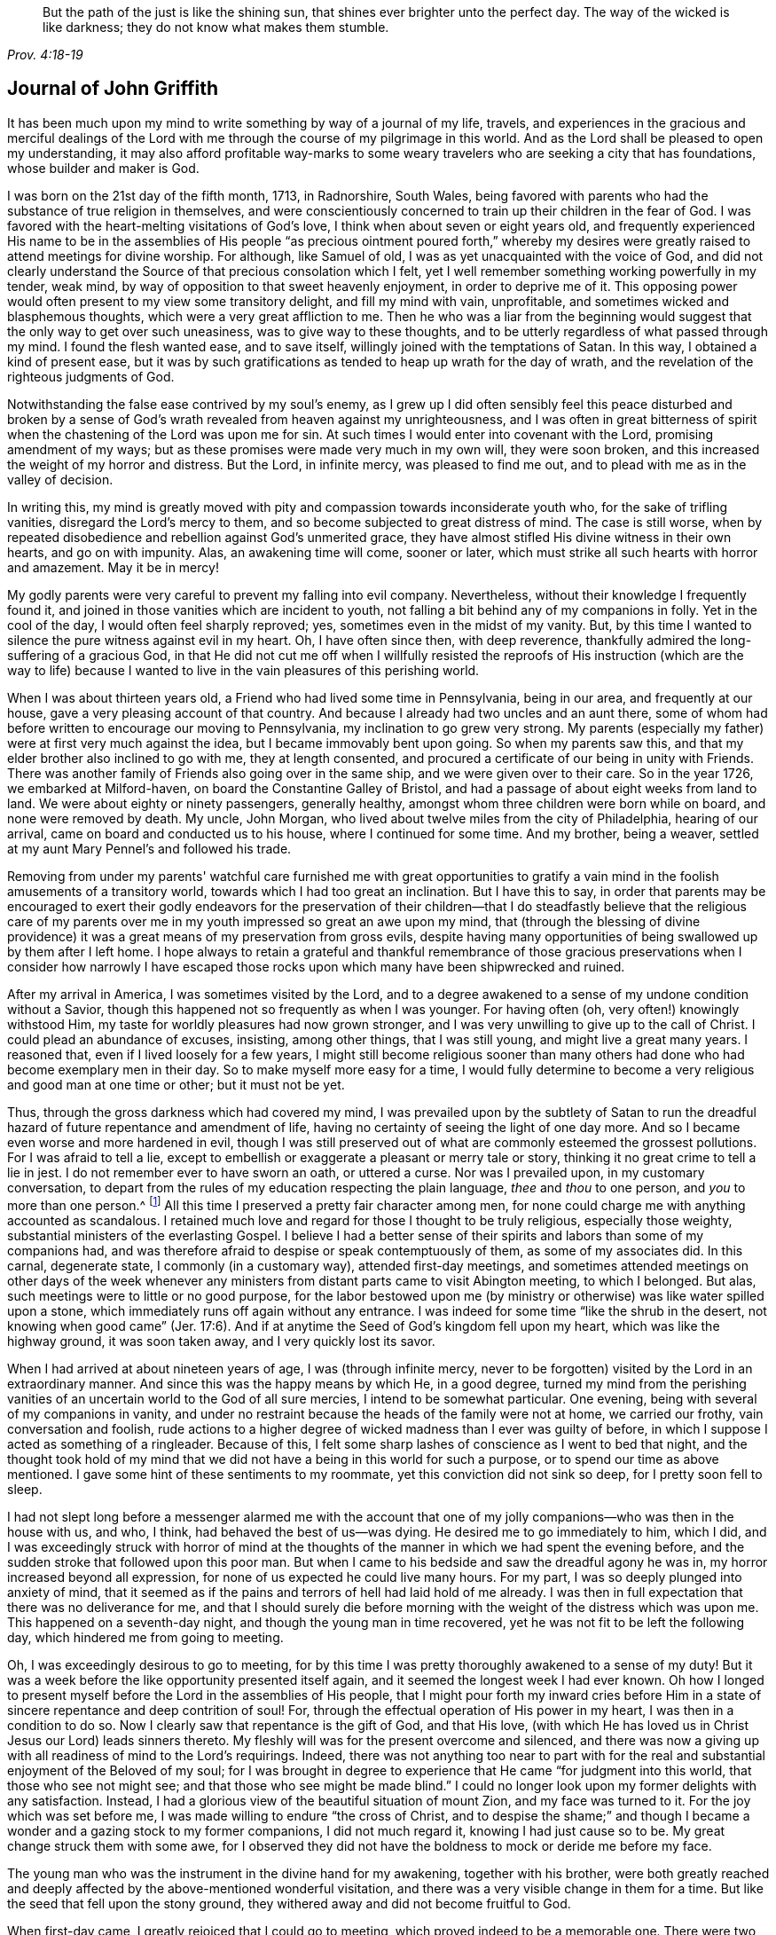 [quote.epigraph, , Prov. 4:18-19]
____
But the path of the just is like the shining sun,
that shines ever brighter unto the perfect day.
The way of the wicked is like darkness;
they do not know what makes them stumble.
____

== Journal of John Griffith

It has been much upon my mind to write something by way of a journal of my life, travels,
and experiences in the gracious and merciful dealings of the
Lord with me through the course of my pilgrimage in this world.
And as the Lord shall be pleased to open my understanding,
it may also afford profitable way-marks to some weary
travelers who are seeking a city that has foundations,
whose builder and maker is God.

I was born on the 21st day of the fifth month, 1713, in Radnorshire, South Wales,
being favored with parents who had the substance of true religion in themselves,
and were conscientiously concerned to train up their children in the fear of God.
I was favored with the heart-melting visitations of God's love,
I think when about seven or eight years old,
and frequently experienced His name to be in the assemblies of His
people "`as precious ointment poured forth,`" whereby my desires were
greatly raised to attend meetings for divine worship.
For although, like Samuel of old, I was as yet unacquainted with the voice of God,
and did not clearly understand the Source of that precious consolation which I felt,
yet I well remember something working powerfully in my tender, weak mind,
by way of opposition to that sweet heavenly enjoyment, in order to deprive me of it.
This opposing power would often present to my view some transitory delight,
and fill my mind with vain, unprofitable, and sometimes wicked and blasphemous thoughts,
which were a very great affliction to me.
Then he who was a liar from the beginning would suggest
that the only way to get over such uneasiness,
was to give way to these thoughts,
and to be utterly regardless of what passed through my mind.
I found the flesh wanted ease, and to save itself,
willingly joined with the temptations of Satan.
In this way, I obtained a kind of present ease,
but it was by such gratifications as tended to heap up wrath for the day of wrath,
and the revelation of the righteous judgments of God.

Notwithstanding the false ease contrived by my soul's enemy,
as I grew up I did often sensibly feel this peace disturbed and broken by a
sense of God's wrath revealed from heaven against my unrighteousness,
and I was often in great bitterness of spirit when the
chastening of the Lord was upon me for sin.
At such times I would enter into covenant with the Lord, promising amendment of my ways;
but as these promises were made very much in my own will, they were soon broken,
and this increased the weight of my horror and distress.
But the Lord, in infinite mercy, was pleased to find me out,
and to plead with me as in the valley of decision.

In writing this,
my mind is greatly moved with pity and compassion towards inconsiderate youth who,
for the sake of trifling vanities, disregard the Lord's mercy to them,
and so become subjected to great distress of mind.
The case is still worse,
when by repeated disobedience and rebellion against God's unmerited grace,
they have almost stifled His divine witness in their own hearts, and go on with impunity.
Alas, an awakening time will come, sooner or later,
which must strike all such hearts with horror and amazement.
May it be in mercy!

My godly parents were very careful to prevent my falling into evil company.
Nevertheless, without their knowledge I frequently found it,
and joined in those vanities which are incident to youth,
not falling a bit behind any of my companions in folly.
Yet in the cool of the day, I would often feel sharply reproved; yes,
sometimes even in the midst of my vanity.
But, by this time I wanted to silence the pure witness against evil in my heart.
Oh, I have often since then, with deep reverence,
thankfully admired the long-suffering of a gracious God,
in that He did not cut me off when I willfully resisted the reproofs
of His instruction (which are the way to life) because I wanted to
live in the vain pleasures of this perishing world.

When I was about thirteen years old, a Friend who had lived some time in Pennsylvania,
being in our area, and frequently at our house,
gave a very pleasing account of that country.
And because I already had two uncles and an aunt there,
some of whom had before written to encourage our moving to Pennsylvania,
my inclination to go grew very strong.
My parents (especially my father) were at first very much against the idea,
but I became immovably bent upon going.
So when my parents saw this, and that my elder brother also inclined to go with me,
they at length consented, and procured a certificate of our being in unity with Friends.
There was another family of Friends also going over in the same ship,
and we were given over to their care.
So in the year 1726, we embarked at Milford-haven,
on board the Constantine Galley of Bristol,
and had a passage of about eight weeks from land to land.
We were about eighty or ninety passengers, generally healthy,
amongst whom three children were born while on board, and none were removed by death.
My uncle, John Morgan, who lived about twelve miles from the city of Philadelphia,
hearing of our arrival, came on board and conducted us to his house,
where I continued for some time.
And my brother, being a weaver, settled at my aunt Mary Pennel's and followed his trade.

Removing from under my parents' watchful care furnished me with great opportunities
to gratify a vain mind in the foolish amusements of a transitory world,
towards which I had too great an inclination.
But I have this to say,
in order that parents may be encouraged to exert their godly endeavors for the
preservation of their children--that I do steadfastly believe that the religious
care of my parents over me in my youth impressed so great an awe upon my mind,
that (through the blessing of divine providence) it was
a great means of my preservation from gross evils,
despite having many opportunities of being swallowed up by them after I left home.
I hope always to retain a grateful and thankful remembrance of those
gracious preservations when I consider how narrowly I have escaped
those rocks upon which many have been shipwrecked and ruined.

After my arrival in America, I was sometimes visited by the Lord,
and to a degree awakened to a sense of my undone condition without a Savior,
though this happened not so frequently as when I was younger.
For having often (oh, very often!) knowingly withstood Him,
my taste for worldly pleasures had now grown stronger,
and I was very unwilling to give up to the call of Christ.
I could plead an abundance of excuses, insisting, among other things,
that I was still young, and might live a great many years.
I reasoned that, even if I lived loosely for a few years,
I might still become religious sooner than many others
had done who had become exemplary men in their day.
So to make myself more easy for a time,
I would fully determine to become a very religious and good man at one time or other;
but it must not be yet.

Thus, through the gross darkness which had covered my mind,
I was prevailed upon by the subtlety of Satan to run the
dreadful hazard of future repentance and amendment of life,
having no certainty of seeing the light of one day more.
And so I became even worse and more hardened in evil,
though I was still preserved out of what are commonly esteemed the grossest pollutions.
For I was afraid to tell a lie,
except to embellish or exaggerate a pleasant or merry tale or story,
thinking it no great crime to tell a lie in jest.
I do not remember ever to have sworn an oath, or uttered a curse.
Nor was I prevailed upon, in my customary conversation,
to depart from the rules of my education respecting the plain language,
_thee_ and _thou_ to one person, and _you_ to more than one person.^
footnote:[See Introduction, pg. 10-11]
All this time I preserved a pretty fair character among men,
for none could charge me with anything accounted as scandalous.
I retained much love and regard for those I thought to be truly religious,
especially those weighty, substantial ministers of the everlasting Gospel.
I believe I had a better sense of their spirits
and labors than some of my companions had,
and was therefore afraid to despise or speak contemptuously of them,
as some of my associates did.
In this carnal, degenerate state, I commonly (in a customary way),
attended first-day meetings,
and sometimes attended meetings on other days of the week whenever
any ministers from distant parts came to visit Abington meeting,
to which I belonged.
But alas, such meetings were to little or no good purpose,
for the labor bestowed upon me (by ministry or
otherwise) was like water spilled upon a stone,
which immediately runs off again without any entrance.
I was indeed for some time
"`like the shrub in the desert, not knowing when good came`" (Jer. 17:6).
And if at anytime the Seed of God's kingdom fell upon my heart,
which was like the highway ground, it was soon taken away,
and I very quickly lost its savor.

When I had arrived at about nineteen years of age, I was
(through infinite mercy, never to be forgotten)
visited by the Lord in an extraordinary manner.
And since this was the happy means by which He, in a good degree,
turned my mind from the perishing vanities of an
uncertain world to the God of all sure mercies,
I intend to be somewhat particular.
One evening, being with several of my companions in vanity,
and under no restraint because the heads of the family were not at home,
we carried our frothy, vain conversation and foolish,
rude actions to a higher degree of wicked madness than I ever was guilty of before,
in which I suppose I acted as something of a ringleader.
Because of this, I felt some sharp lashes of conscience as I went to bed that night,
and the thought took hold of my mind that we did not
have a being in this world for such a purpose,
or to spend our time as above mentioned.
I gave some hint of these sentiments to my roommate,
yet this conviction did not sink so deep, for I pretty soon fell to sleep.

I had not slept long before a messenger alarmed me with the account
that one of my jolly companions--who was then in the house with us,
and who, I think, had behaved the best of us--was dying.
He desired me to go immediately to him, which I did,
and I was exceedingly struck with horror of mind at the thoughts of
the manner in which we had spent the evening before,
and the sudden stroke that followed upon this poor man.
But when I came to his bedside and saw the dreadful agony he was in,
my horror increased beyond all expression,
for none of us expected he could live many hours.
For my part, I was so deeply plunged into anxiety of mind,
that it seemed as if the pains and terrors of hell had laid hold of me already.
I was then in full expectation that there was no deliverance for me,
and that I should surely die before morning with
the weight of the distress which was upon me.
This happened on a seventh-day night, and though the young man in time recovered,
yet he was not fit to be left the following day,
which hindered me from going to meeting.

Oh, I was exceedingly desirous to go to meeting,
for by this time I was pretty thoroughly awakened to a sense of my duty!
But it was a week before the like opportunity presented itself again,
and it seemed the longest week I had ever known.
Oh how I longed to present myself before the Lord in the assemblies of His people,
that I might pour forth my inward cries before Him in a
state of sincere repentance and deep contrition of soul!
For, through the effectual operation of His power in my heart,
I was then in a condition to do so.
Now I clearly saw that repentance is the gift of God, and that His love,
(with which He has loved us in Christ Jesus our Lord) leads sinners thereto.
My fleshly will was for the present overcome and silenced,
and there was now a giving up with all readiness of mind to the Lord's requirings.
Indeed, there was not anything too near to part with for the real and
substantial enjoyment of the Beloved of my soul;
for I was brought in degree to experience that He came "`for judgment into this world,
that those who see not might see; and that those who see might be made blind.`"
I could no longer look upon my former delights with any satisfaction.
Instead, I had a glorious view of the beautiful situation of mount Zion,
and my face was turned to it.
For the joy which was set before me, I was made willing to endure
"`the cross of Christ, and to despise the shame;`" and though I became a
wonder and a gazing stock to my former companions,
I did not much regard it, knowing I had just cause so to be.
My great change struck them with some awe,
for I observed they did not have the boldness to mock or deride me before my face.

The young man who was the instrument in the divine hand for my awakening,
together with his brother,
were both greatly reached and deeply affected by
the above-mentioned wonderful visitation,
and there was a very visible change in them for a time.
But like the seed that fell upon the stony ground,
they withered away and did not become fruitful to God.

When first-day came, I greatly rejoiced that I could go to meeting,
which proved indeed to be a memorable one.
There were two public Friends,^
footnote:[The term "`public Friend`" was used by the early Quakers to
refer to those members of the Society who were frequently engaged in
traveling and public ministry among the various established meetings.
These ministers never received money for their services in the Lord's body,
being convinced that they should freely give what they had freely received.]
strangers, who seemed to me to be sent there on my account,
for most of what they had to deliver appeared applicable to my state.
Now I did, in some degree,
experience the substance of what was intended by the
"`baptism of water unto repentance,`"
"`the washing of water by the Word,`"
and being "`born of water and the spirit,`"
all of which would be fully seen and clearly understood by the
professors of Christianity were they rightly acquainted with the
"`gospel of Christ, which is the power of God unto salvation.`"
This power, inwardly revealed, is alone able to work that change in them,
without which (our Lord says) none shall so much as see the kingdom of God.
But alas, being carnal in their minds, a spiritual religion does not suit them!
For even as the Scripture says,
"`The natural man receives not the things of the Spirit of God,
for they are foolishness unto him; neither can he know them,
because they are spiritually discerned.`"
So it is that the professors of the Christian name hold tightly to signs and shadows,
while the substance is neglected.
They plead for the continuance of types, when the antitype is but little regarded.
But where this substance is experienced, all shadows and types vanish and come to an end,
as did the types and figures of the law, when Christ, the antitype,
came and introduced His dispensation, which is altogether of a spiritual nature.

This administration of water by the Word continued upon
me in a remarkable manner for about three months,
in which I found great satisfaction; for it was accompanied by a heavenly sweetness,
like healing balm to my wounded spirit,
and my heart was melted before the Lord as wax is melted before a fire.
Great was my delight in reading the holy Scriptures and other good books,
and I was favored at that time to receive much comfort and improvement thereby.
But this easy,
melting dispensation had to give way to a more powerful one--even the baptism with
the Holy Spirit and fire--that the floor might be thoroughly purged.
And then the former dispensation of the Lord to my soul seemed much
to resemble John's baptism with water unto repentance
(being the substance signified by it)
in order to prepare the way of the Lord.

Under this fiery dispensation I was, for a time,
exceedingly distressed under a sense of the great alteration in the state of my mind;
for indeed I felt myself forsaken of the Lord,
and attributed the cause to something in myself.
All the former tenderness was gone, and I became like the parched ground.
Yes, my agonies were so great that when it was day I wished for night,
and when it was night I wished for day.
In meetings for worship, where I had formerly enjoyed the most satisfaction,
I was now under the greatest weight of pain and distress,
even to such a degree that at times I could scarcely forbear crying aloud for mere agony.
When meeting was over, I would sometimes walk a considerable way into the woods, so that,
unheard by any mortal,
I might give vent to my greatly distressed soul in mournful cries.

In this dejected state of mind,
the grand adversary was permitted to pour forth floods of temptations.
I was almost constantly beset with evil thoughts, which exceedingly grieved me.
And though I was too much enlightened to willingly
allow or join with these wicked and corrupt thoughts,
yet I often judged myself not earnest enough in resisting these and other temptations.
Oh, what a dark and distressed condition my mind was in!
Indeed, I was exceedingly weak in those days, and I am persuaded that the Lord,
in gracious condescension, looked mercifully at the sincerity of my intention,
not marking all my failings,
or I could never have stood before Him in any degree of acceptance.
Very great were my temptations, and very deep was my distress of mind for about a year,
during which time I was like a little child in understanding
the way and work of God upon me for my redemption.
Yet, He who will
"`not break the bruised reed, nor quench the smoking flax,
until He sends forth judgment unto victory,`"
by His invisible power lifted up my head above the raging waves of temptation,
so that the enemy found he could not overwhelm me.
The Lord taught my hands to war, and my fingers to fight under His banner,
and through His blessing and assistance,
I found some degree of victory over the beast--that is,
that part in man which has its life in fleshly gratifications.

Then the false prophet began to work with signs and lying wonders in
order to deceive my weak and unskillful understanding.
It is written, "`Satan transforms himself into an angel of light,`"
and so I found him, at least in appearance.
For perceiving that I was too much enlightened
from above to be easily drawn into sensuality,
the enemy of my soul (who goes about seeking whom he may devour)
craftily attempted my destruction another way--by setting himself up,
undiscovered then by me, as a guide in the way of mortification.
For I was then resolved, through divine assistance, to carefully carry my cross,
and to deny myself in all things which appeared inconsistent with the divine will.
But this subtle transformer,
taking advantage of the ardency of my mind to press forward in this necessary concern,
suggested that it would be much easier to obtain a complete victory over evil,
were I to refrain for a time from some of the necessaries of life,
particularly from eating and taking my natural rest in sleep,
except just as much as would preserve life.
He furthermore suggested that I must constantly keep my hands employed in business,
as idleness is the nursery of vice; and he was not slow to bring Scriptures,
and passages from other religious books, to confirm these requirings.
At that time I really believed it was the voice
of Christ in my mind commanding these things,
and therefore endeavored to be faithful therein,
even though my natural strength abated and my body grew much weaker.
I was greatly distressed when at any time I fell short
of what I apprehended to be my duty in these respects.
And I found that he who required this service was a hard master;
for though he had power to deceive,
yet he could not give me faith that I should ever overcome.

My views in those days were indeed very discouraging,
and my poor afflicted soul was almost sunk into despair.
My friends took notice that I was in uncommon distress.
The family with which I then lived could not help but take
notice of my wandering about in the fields at night,
and of my much refraining from food,
and of the deep distress which was legibly imprinted on my countenance,
though I concealed it as much as I could.
They feared (as I afterwards understood) that I
should be tempted to lay violent hands on myself.
And I had forbidden myself to speak of my condition to any,
as I felt that would be seeking relief from without--a very improper and unworthy thing.

Notwithstanding all this,
the God of all grace (who permitted this uncommon affliction to fall upon me for a trial,
and not for my destruction) was pleased, in wonderful kindness,
to move upon the heart of a minister belonging to our meeting to visit me,
and to open a way for my deliverance.
He carefully inquired concerning my inward condition,
informing me that Friends were much concerned about me,
as it was very obvious I was under some uncommon temptation.
At first I was very unwilling to open my state to him,
but at length he prevailed and took the opportunity to
show me that I was under a gross delusion of Satan.
By this means, through the Lord's mercy,
I was delivered from the wicked design of my enemy,
which undoubtedly was to destroy both soul and body.
And so, in reverent thankfulness, I rejoiced in His salvation.
And I then clearly saw that Satan must also be
carefully guarded against in his religious appearances;
for nothing in religion can be acceptable to God except
for the genuine product of His unerring Spirit,
distinctly heard and understood by the ear of the soul and the renewed understanding.
"`My sheep,`" said Christ, "`hear My voice;`"
which I now began to experience fulfilled.
Blessed be the Lord forever!

About this time, I had many precious openings into the divine mysteries,
and when I read the holy Scriptures,
they were opened to my understanding far beyond what they had ever been before.
Indeed I had very great comfort,
and my hope was revived and my faith much strengthened
by those things that were written beforehand.
I am well assured, by certain experience,
that the mysteries couched in those holy writings cannot be rightly
understood except by the same Spirit which inspired the penmen of them.
It is therefore vain presumption for fallen and unregenerate man,
by his earthly wisdom and human learning, to attempt unfolding heavenly mysteries.
The lip of truth Himself has signified that they are hidden from the
wise and prudent of this world and revealed unto the humble,
dependent babes and sucklings--that is,
those who sensibly experience their sufficiency for every good
word and work to proceed immediately from God,
so that Christ
"`is made unto them, wisdom and righteousness, sanctification and redemption.`"
The lack of this inward, living sense has been the cause of, and has opened the way for,
the great apostasy, darkness, and error, which have overspread Christendom, so called.
There is no way for its recovery,
except by humbly submitting to Christ inwardly revealed,
and learning the nature of true religion from Him, the great Author thereof.
I am well assured that the forward, active, and inventing self must be denied, abased,
and laid in the dust forever, and the Lord alone exalted in our hearts,
before we can rise up in the several duties of true religion with divine approbation.

I saw that the divine light which began to shine out of my darkness,
and which separated me from it,
was the greater light which was to rule the Day of God's salvation,
and that all the saved of the Lord must carefully walk in this light,
wherein there is no occasion of stumbling.
I also saw that when it pleased the Lord in His wisdom,
for a trial of my faith and patience, to withdraw this holy light,
so that there was a sitting in darkness,
and in the region of the shadow of death for a time,
where I had no distinct knowledge what to do--that it was then my
indispensable duty to stand still and wait for my sure unerring Guide.
And when, during these times, self would arise and be uneasy,
it must be brought to the cross, there to be slain.
By such experience, I found I was nothing,
and that God was all things necessary for soul and body,
and that if I would be brought into a state of perfect reconciliation with Him,
I must know all things made new.

About this time I had a distant view of being called into the work of the ministry.
My mind was at times wonderfully overshadowed with the universal love
of God to mankind in the glorious gospel of His Son,
to such a degree that I thought I could (in the strength of His love)
give up to spend and to be spent for the gathering of souls to Him,
the great Shepherd of Israel.
Indeed, at times I felt I could lift up my voice like a
trumpet to awaken the inhabitants of the earth.
But I soon found that all this was only preparation for this important work,
and that I had not yet received a commission to engage therein.
A fear and care were upon my mind that I not presume to
enter upon this solemn undertaking without a right call;
for it appeared to me exceedingly dangerous to speak in the name of the Lord
without a clear evidence in the mind that He required it of me,
which I then fully believed He would give in His own time,
if I would give up to wait for it.

From this time, until I was really called into the work,
I frequently had
(especially in religious meetings)
openings of Scripture passages,
with lively operations of the divine power in my mind.
Sometimes these came with so much energy that I was
almost ready to offer to others what I had upon my mind.
But because of a holy awe which dwelt upon my heart,
I endeavored to weigh my offering in the unerring balance of the sanctuary,
and I found it was too light to be offered.
Then I was thankful to the Lord for His merciful preservation,
in that I had been enabled to avoid offering the sacrifice of fools.
But when the time really came that it was divinely required of me to speak,
the evidence was so indisputably clear that there was not the least room for doubt.
Nevertheless, through fear and human frailty I put it off,
and did not give way to the Lord's requiring.
Then oh, how was I condemned in myself!
The divine sweetness which had covered my mind in the meeting was withdrawn,
and I was left in a very poor, disconsolate state!
I was ready to beg forgiveness,
and to covenant with the Lord that if He would
be pleased to favor me again in like manner,
I would give up to His requiring.
At the next first-day meeting,
the heavenly power again overshadowed me in a wonderful manner,
in which it was required of me to kneel down in supplication to the Lord in a few words.
I gave way this time in the dread of His power, with fear and trembling,
and afterwards my soul was filled with peace and joy in the Holy Spirit,
and I could sing and make sweet melody in my heart to the Lord.
As near as I remember,
I was twenty-one years of age the day I first entered
into this great and solemn work of the ministry,
which was the 21st of the fifth month, 1734.

I have found my mind engaged to be somewhat particular concerning the
manner of my entering into the work of the ministry,
so that it may stand by way of caution and proper encouragement to others.
For in the course of my observation,
I have had cause to fear that some have taken the work
of preparation (as before hinted) for the thing itself,
and so have proceeded very far to their own great wounding, and the hurt of others.
Such as these bring forth untimely fruit,
which is exceedingly dangerous and should be carefully avoided.
Nothing is a sufficient guard to preserve from this but keeping the
eye single to the Lord (through the divine blessing),
and fearfully considering what a great thing it is for
dust and ashes to speak as the apostle Peter directs,
namely: "`As each one has received a gift,
even so minister it one to another as good stewards of the manifold grace of God.
If anyone speaks, let him speak as the oracles of God; if anyone ministers,
let him do it as with the ability which God supplies.`"
The author to the Hebrews says,
"`No man takes this honor to himself, but he that is called of God, just as Aaron was.`"
So that regardless of what some may pretend to, or intrude themselves into,
unless they are really called of God they have no share
in that honor which comes from God alone.

The church of Christ has had its share of trouble from false ministers,
both in the primitive times, and in ours.
That excellent gospel liberty--wherein all who feel themselves
inspired (whether male or female) may speak or prophecy,
one by one--has been, and still is, abused by false pretenders to divine inspiration.
Nevertheless, this liberty ought to be carefully preserved,
and other means found to remedy the abuses in this regard; which would not be difficult,
were the members in a general way more spiritually minded,
rightly savoring the things that are of God.
Presumptuous and unsanctified appearances in ministry would then be easily
contained and suppressed so as not to disturb the peace of the church.
But alas, the case is often otherwise, as I have observed in many places.
And such barren ministry is often little minded,
so long as the words and doctrines are sound, and there is nothing to blame in conduct.
But here the main thing is disregarded,
which is the powerful demonstration of the Holy Spirit.
And the few who are deeply pained at heart with such lifeless
ministry find it exceedingly difficult to correct,
for lack of strength, especially when they perceive what strength there is against them.
For the formal professors of Christianity love to have it so,
rather than to sit in silence.
I have observed such pretenders to be all mouth or tongue,
having no ear to receive instruction; they are fond of teaching others,
but very unteachable themselves.
I pray God to quicken His people,
and to raise our Society into a more lively sense of that
blessed power which first gathered us to be a people.
Otherwise, I fear this great evil will prove to be a growing one among us, namely:
profession without possession.

I was not quite free to omit a remark on this subject,
as I am fully persuaded the living members of the church of Christ groan
under a painful sense of this sorrowful token of a declined society.
May the Lord of Hosts hear their cries, and regard the anguish of their souls in secret,
so as to work by His invisible power for His own name's sake, and for their enlargement.
And may He turn His hand again upon our Zion to purge away her dross,
and to take away her tin and reprobate silver,
that her judges may be restored as at the first, and her counselors as at the beginning.
And oh, that many, having their feet shod with the preparation of the gospel of peace,
may yet appear beautiful upon the mountains!
So be it, says my soul!

I have given some hints how it was with me during the time of
preparation for the great and important work of the ministry,
and also the danger of my being misled, even sometimes when I had right openings,
and felt the sweet, efficacious virtue of the love of God,
through Jesus Christ to mankind (which, no doubt,
is at times the sensible experience and enjoyment of every faithful
follower of Christ who is never called to the work of the ministry).
I was apprehensive in those days of the danger of being
led out into ministry through the wrong door,
and I have since more clearly seen the danger of this and other by-paths which
would have led me to give away to others what I was meant to live upon myself.
Indeed, many are the by-paths that lead out of the humble,
dependent state (in which alone there is safety), to have a will and a way of our own,
that we might be furnished and enriched with much treasure.
But in sincerity of heart, and an earnest endeavor to preserve the eye single,
and through the watchful care of divine providence over me,
the Day of the Lord shone upon all of these dangers, and I came clearly to see,
and experientially to know, that my sufficiency was of God.
I saw that there must be a steady dependence upon the Lord to be immediately
fitted and supplied every time I was to engage in this solemn service.

I ardently desire that all who have the least apprehension of
being called into the work of the ministry,
may dwell in a holy dread of the divine presence,
and know their own wills wholly subjected to the divine will,
waiting for a distinct and clear certainty of the Lord's requirings,
not only in entering upon this at first, but also at all other times.
And as self comes to be laid in the dust,
they will receive undeniable evidence in their
own minds of the certainty of their mission,
and will not lack a confirming testimony from the witness for God in
the consciences of those amongst whom they are sent to minister.
True ministers will be a savor of life to those living in the Truth,
and of death to those who are in a state of death.
Let it be ever remembered, that nothing of, or belonging to man,
can possibly add any luster or dignity to the divine gift.
Neither can the best and most perfectly adapted words or doctrines (though they be
ever so truly and consistently delivered) be any more than as sounding brass,
or as a tinkling cymbal, without the power, light,
and demonstration of the Spirit of Christ.
And allow me to add--there is no need for those who regard the Lord's
power as the substance of their ministry to be anxious about words,
as the lowest and most simple are really beautiful when
fitly spoken under that holy influence.

Having entered upon the solemn and weighty service of the ministry, I gave up,
for the most part, to utter a few words in a broken manner, with fear and trembling,
as I found the requirings of Truth
(through its own divine power and efficacy)
moving upon my heart and subjecting my will.
The Lord was exceedingly merciful to me,
like a tender father taking me by the hand and making me willing by
His mighty power to be counted a fool for His sake and the gospel's.

The meeting I then belonged to was large, and in it there was a body of valuable,
weighty Friends.
As far as I could observe by their carriage,
these did acknowledge and approve of my weak and low appearances in the ministry.
Nevertheless, they used Christian prudence,
"`not laying hands on me quickly,`" but giving
me full opportunity to make proof of my ministry,
and to feel my feet therein.

About this time a fine spring of ministry was
opened within the compass of our Yearly Meeting,
for about one hundred persons had their mouths opened
in public testimony in a little more than a year.
Several of these became powerful, able ministers,
but some of them withered away like unripe fruit.
Within that time,
about ten appeared in the particular meeting of Abington to which I belonged.

As I was enabled to wait on my ministry,
I experienced a considerable growth and enlargement;
and in the faithful discharge of my duty therein,
great peace and heavenly consolation flowed into
my soul like a pleasant refreshing stream.
I also found that this was a means of engaging the minds of
Friends in a sweet and comfortable nearness of unity with me,
which I had never before so largely and livingly felt.

Many well-minded young people, and some others of little experience,
seemed to admire my gift, and would sometimes speak highly of it,
which they did not always forbear doing in my hearing.
But oh, how dangerous this is, if delighted in by ministers!
It may be justly compared to a poison which will soon destroy the pure innocent life.
My judgment was against it,
yet I found something in me that seemed rather inclined to hearken to it,
though not with full approbation.
The same thing in me would want to know what such and such persons
(those who were in most esteem for experience and wisdom)
thought of me.
I sometimes imagined that such looked apprehensively upon me, which would cast me down.
But all of this, being from a root of self, I found to be for judgment,
and I knew it must die upon the cross before I was fit
to be trusted with any great store of gospel treasure.

I began also to take too much delight in my gift; and if divine goodness had not,
in mercy, prevented it (by a deep and distressing baptism,^
footnote:[He uses the word baptism figuratively,
as speaking of being dipped down into the fiery trials, testings,
and judgments by which the Lord thoroughly "`purges His threshing floor.`"])
this might have opened a door for spiritual pride,
which is the worst kind of pride, to enter in for my ruin.
I have reason to think that solid Friends, observing my large growth at the top,
with spreading branches, were in fear of my downfall in case of a storm.
But, in the midst of my lofty career,
the Lord was pleased for a time to take away from me the gift of the ministry,
along with all sensible comforts of His Spirit,
so that I was left (as I thought) in total darkness,
even in the region and shadow of death.
In this dejected state of mind, I was grievously beset and tempted by the false prophet,
the transformer,
to keep up my credit in the ministry by continuing my public appearances.
It might well be said of him that he can
"`cause fire to come down from heaven in the sight of men, in order to deceive them;`"
for so I found it to be.
Oh, it is hard to imagine how near a resemblance the enemy can make,
or how exact an imitation he can form of the things of God!
And indeed, with the state of mind I was then in, I was at times ready to say,
"`Ah, I see and feel the fire of the Lord coming down to prepare the offering!`"
And I have been almost ready to give up to this prompting, and to speak on God's behalf,
when a godly fear would seize my mind, along with a desire to test it again.
By this means, my strong delusion has been discovered, the false fire has been rejected,
and my soul has been plunged into deeper anxiety than I was in before.

No tongue or pen can fully set forth the almost constant anguish of
soul that was upon me for about the space of four or five months.
With regard to my friends,
it fared with me in some degree as it did with Job--some
conjecturing one thing to be the cause of this fall,
and some another thing; though, through mercy,
they could not charge me with any evil conduct as the cause thereof.
The most probable reason for my alteration, in the mind of many,
was that I had been too much set up by others, and so had lost my gift.
And indeed, this came the nearest to the truth of the case.
Yet it was not so far lost, but that when my gracious Helper saw my suffering was enough,
He restored it again, and appeared to my soul as a clear morning without clouds.
Everlasting praises to His holy name!
My mind was deeply bowed in humble thankfulness under a sense of the great
favor of being again counted worthy to be entrusted with so precious a gift.
I was therefore careful to exercise it in great fear and awe,
and in an even greater cross to my own will than before.

In the course of my religious experience,
I have very often had cause to admire and adore divine wisdom in His
dealings with me for my preservation in the way of peace.
I am well assured that He will so work for all mankind
who are entirely given up in heart to Him,
so that it will not be possible for these to miss everlasting happiness.
For truly,
none are able to pluck out of His almighty hand
those who do not first incline to leave Him.

After I had appeared in public ministry somewhat more than two years,
I found some drawings of gospel love (as I apprehended) to
visit the meetings of Friends in some parts of New Jersey.
Being but young in the ministry,
I was at times in great fear lest I should be mistaken
in what I thought to be the divine requiring.
I much dreaded running when and where the Lord did not send me,
lest I should bring dishonor to His blessed name,
and expose myself to wise and discerning Friends to be without
proper qualifications for so great an undertaking.
Great indeed was my distress, night and day, crying to the Lord for greater confirmation.
These cries He graciously heard, and was pleased, by a dream or night vision,
to afford me such full satisfaction that I do not
remember having any doubts afterwards concerning it.

I entered upon this journey the 7th of the eighth month, 1736,
having a companion who was much older than myself.
We visited the following meetings: namely, Pilesgrove, Salem, Alloways Creek,
and Cohansey, where my companion left me and returned home,
being under some discouragement about the journey in his own mind.
But as I found the Lord by His blessed power near--opening my mouth and
enlarging my heart abundantly in His work--I was encouraged to proceed,
being joined in travel by an innocent Friend belonging to Alloways Creek meeting,
who had a few words to speak in meetings.
We went from Cohansey, through a wilderness for about forty miles without inhabitants,
to Cape May, where we had a meeting.
From there we moved on to Great and Little Egg-harbor and had meetings,
and then through the wilderness to the Yearly Meeting at Shrewsbury,
which was large and much favored with the divine presence.
Various ministering Friends from Pennsylvania were there, namely, Thomas Chalkley,
Robert Jordan, John and Evan Evans, Margaret Preston, and others.

It neither suited my growth in the ministry, nor my inclination,
to take up much time in those large meetings.
I therefore, for the most part, gave way to those who were better qualified for the work,
and in my esteem worthy of double honor.
I had a great regard in my mind for all who I thought to be pillars in the house of God,
whether ministers or elders.
And I really think that if any of these had given it as
their sense that I was wrong in any of my offerings,
at any time,
I would have been more likely to depend upon their judgment than upon my own.
I looked upon myself, for many years, as a child in experience every way,
and therefore thought a subjection was due from me to
those who were fathers and mothers in Israel.
And I never, that I remember, manifested any disregard to them,
which is now a great satisfaction to my mind.

I confess, I have at times since had cause to marvel at the forwardness of some,
who though but children in ministry
(if rightly children at all)
have undertaken the work of men,
hardly demonstrating a willingness to give the preference to any.
And when these have been admonished by those of much more experience than themselves,
they have been apt to dispute, or to plead a divine commission,
and that it is right to obey God rather than man,
as if they had the sole right of speaking and judging in the body.
But I had many times seen the great danger of
being deceived and misled by the transformer,
and was therefore afraid of being confident of my own sight,
and looked upon it to be safest for me to stand quite open to instruction,
let it come from whoever it would;
for there was nothing more desirable to me than to be right.

This large meeting at Shrewsbury ended well and sweetly;
praises to the Lord over all forever!
From there I went to meetings at Chesterfield, Trenton, Bordentown, Mansfield,
Upper Springfield, Old Springfield, Burlington, Bristol, the Falls, Ancocas, Mount Holly,
Evesham, Chester, Haddonfield and Woodbury Creek, after which I returned home.
The Lord made my journey prosperous, and was to me at times as a fountain unsealed,
supplying daily for the work He had engaged me in,
and wonderfully condescending to my weak state, giving both wisdom and utterance,
as it is written,
"`Out of the mouths of babes and sucklings You have ordained strength.`"
Praises to His holy name forever!

But though the Lord had committed to me a dispensation of the gospel,
and was pleased to reward my sincere labors therein with the
sweet incomes of peace and joy in the Holy Spirit,
and with the unity of the brethren in a comfortable degree;
yet great were my temptations,
and various were the combats I had with my soul's enemies for some years after.
Oh, how hard I found it to keep from being defiled (in one degree or another) by the
polluting floods which almost continually poured out of the dragon's mouth.
Indeed, he sought to carry away my imagination into various unlawful delights,
and from these I did not always wholly escape.
Sometimes I was prevailed upon to set bounds for myself,
and though I would not directly fall into the evil I was tempted to do,
yet I would take some delight and satisfaction in
approaching as near to it as I thought was lawful.
In this way,
for lack of a watchful care
(not only to shun that which I knew to be really evil, but also every appearance of evil),
I sometimes brought great anguish and deep distress upon my mind.
And when I had gone but a little out of the right way,
I then found that many (oh many!) weary steps and painful heart-aches were
necessary before I was received again into the way and favor of my heavenly Father.

I have often since been humbly thankful for His preservation, even out of gross evils,
considering how I sometimes dangerously tampered with these in my imagination.
How can weak mortals determine to what length
they will go when any ground is given to evil?
Most certain it is,
that man works greatly to his own hurt by taking any
pleasure at all in the thoughts of forbidden things.
I have found by woeful experience, that when the least way is given to the enemy,
he then gains advantage over us, and we are greatly enfeebled thereby.
And so,
instead of growing as "`willows by the water-courses,`" there is
danger of withering and becoming one of those that draw back,
in whom the Lord has no pleasure.
I have found it the first subtle working of Satan to draw me
off from a constant care of bringing all my thoughts,
words, and actions, to be tried by the light of Christ in my own heart;
and instead of this, to examine them by my biased reasoning part.
Here many things really evil in their nature or tendency, or both,
may carry the appearance of indifference;
and the mind then pleads that there is no harm in this, that, or the other thing.
And though there be doubts in the mind,
these can be reasoned away
(not duly considering that, "`he who doubts, is condemned if he receive`").
So then (alas!),
when the true Judge of all has been pleased to arise,
there He has found me with my fig-leaf covering on,
having in a great measure lost the garment of innocence and a
holy confidence towards God by giving way to wrong things.
Oh, how my neglect has occasioned the furnace to be made hot,
that all dross might be done away!

Thus it was with me,
until the many chastenings of the heavenly Father brought me into more fear, care,
and subjection.
I could not omit giving these hints of my many weaknesses and failings,
that others may learn thereby to be aware.
And I also apprehend this to be the chief reason for which God has transmitted to
us the failings and miscarriages of His people in the Holy Scriptures.
O you traveler Zionward, look forward to the joy set before you,
not allowing your eyes to wander about you,
lest they convey such delight to your heart as
may infect your soul with deadly distempers,
by which you will be rendered unable to proceed on your journey towards the holy city.
Beware you do not load yourself with the seemingly
pleasant fruit of that country through which you travel.
Though it may appear to hang plentifully on each side,
it will neither be of any use to you in that heavenly country where you are going,
nor serve for true refreshment on the way there.
If you desire that your own way be prosperous, look steadily forward,
with a single eye to the recompense of reward.
Bring every motion towards seeking satisfaction
in forbidden places immediately to the cross,
and you will much sooner find the yoke of Christ made easy and His burden light.
Indeed you will find all His ways pleasant, and His paths peace.
This is abundantly better than that uneasy,
in-and-out way of traveling--sinning and repent­ing, repenting and sinning again,
which lays a foundation for murmuring, labor, and toil.
Such as these cry out (some all their lives) that there is no
complete victory to be obtained over sin on this side of the grave.
"`Miserable sinners we must remain,`" they say,
when the cause thereof is wholly in themselves--because they will not come into,
and abide in, the help of the Lord against the mighty enemies of their soul's happiness,
which is altogether sufficient to give a complete victory over them.
Indeed, He is able to give power to triumph and to say,
"`We are made more than conquerors through Him that has loved us.`"

[.asterism]
'''

[.emphasized]
John Griffith was a minister between 1734 and 1776,
around one hundred years after the great outpouring of light
and power that gave rise to the Society of Friends.
Though the Society continued to grow in number through much of the 1700's,
and a living remnant survived even into the 1800's,
there was nevertheless a sad and steady decline in true life and
godliness after the initial fifty years of prosperity and purity.
John Griffith spent his entire life laboring among a waning church,
warning them not to lose their first love,
and insisting upon the need for the Spirit's leading, light, and power in all things.
In one of many similar expressions found in his complete journal, he writes,
"`It is but about a century since the Lord, by an outstretched arm,
gathered our Society from the barren mountains and desolate hills of empty profession;
choosing them for His own peculiar flock and family,
as does fully appear by many evident tokens of His love and
mighty protection--even when the powers of the earth,
like the raging waves of the sea, rose up against them,
with full purpose to scatter and lay waste.
It may be justly queried, 'What could the Lord have done for us that He has not done?'
Notwithstanding which, what indifference,
lukewarmness and insensibility as to the life of religion are
now to be found amongst numbers under our name!
Nay, in some places, this painful lethargy has become almost general.`"

[.emphasized]
John Griffith, together with a faithful minority in his generation,
poured out their lives for the truths of the gospel, for the purity of the church,
and for the glory of the Lord in the earth.
He died from complications with asthma in 1776, at 63 years of age.
